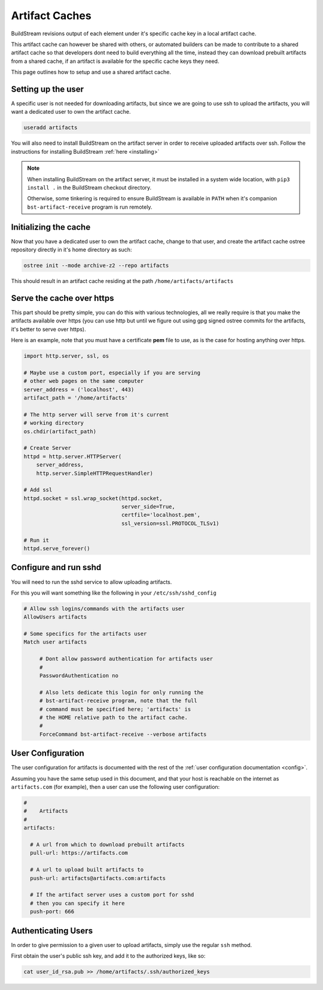 .. _artifacts:


Artifact Caches
===============
BuildStream revisions output of each element under it's specific
cache key in a local artifact cache.

This artifact cache can however be shared with others, or automated
builders can be made to contribute to a shared artifact cache so
that developers dont need to build everything all the time, instead
they can download prebuilt artifacts from a shared cache, if an artifact
is available for the specific cache keys they need.

This page outlines how to setup and use a shared artifact cache.


Setting up the user
-------------------
A specific user is not needed for downloading artifacts, but since we
are going to use ssh to upload the artifacts, you will want a dedicated
user to own the artifact cache.

.. code:: bash

   useradd artifacts

You will also need to install BuildStream on the artifact server in order
to receive uploaded artifacts over ssh. Follow the instructions for installing
BuildStream :ref:`here <installing>`

.. note::

   When installing BuildStream on the artifact server, it must be installed
   in a system wide location, with ``pip3 install .`` in the BuildStream
   checkout directory.

   Otherwise, some tinkering is required to ensure BuildStream is available
   in ``PATH`` when it's companion ``bst-artifact-receive`` program is run
   remotely.


Initializing the cache
----------------------
Now that you have a dedicated user to own the artifact cache, change
to that user, and create the artifact cache ostree repository directly
in it's home directory as such:

.. code:: bash

   ostree init --mode archive-z2 --repo artifacts

This should result in an artifact cache residing at the path ``/home/artifacts/artifacts``


Serve the cache over https
--------------------------
This part should be pretty simple, you can do this with various technologies, all
we really require is that you make the artifacts available over https (you can use
http but until we figure out using gpg signed ostree commits for the artifacts, it's
better to serve over https).

Here is an example, note that you must have a certificate **pem** file to use, as
is the case for hosting anything over https.

.. code:: python

   import http.server, ssl, os

   # Maybe use a custom port, especially if you are serving
   # other web pages on the same computer
   server_address = ('localhost', 443)
   artifact_path = '/home/artifacts'

   # The http server will serve from it's current
   # working directory
   os.chdir(artifact_path)

   # Create Server
   httpd = http.server.HTTPServer(
       server_address,
       http.server.SimpleHTTPRequestHandler)

   # Add ssl
   httpd.socket = ssl.wrap_socket(httpd.socket,
                                  server_side=True,
                                  certfile='localhost.pem',
                                  ssl_version=ssl.PROTOCOL_TLSv1)

   # Run it
   httpd.serve_forever()


Configure and run sshd
----------------------
You will need to run the sshd service to allow uploading artifacts.

For this you will want something like the following in your ``/etc/ssh/sshd_config``

.. code:: bash

   # Allow ssh logins/commands with the artifacts user
   AllowUsers artifacts

   # Some specifics for the artifacts user
   Match user artifacts

        # Dont allow password authentication for artifacts user
	#
        PasswordAuthentication no

        # Also lets dedicate this login for only running the
	# bst-artifact-receive program, note that the full
	# command must be specified here; 'artifacts' is
	# the HOME relative path to the artifact cache.
	#
        ForceCommand bst-artifact-receive --verbose artifacts


User Configuration
------------------
The user configuration for artifacts is documented with the rest
of the :ref:`user configuration documentation <config>`.

Assuming you have the same setup used in this document, and that your
host is reachable on the internet as ``artifacts.com`` (for example),
then a user can use the following user configuration:

.. code:: yaml

   #
   #    Artifacts
   #
   artifacts:

     # A url from which to download prebuilt artifacts
     pull-url: https://artifacts.com

     # A url to upload built artifacts to
     push-url: artifacts@artifacts.com:artifacts

     # If the artifact server uses a custom port for sshd
     # then you can specify it here
     push-port: 666


Authenticating Users
--------------------
In order to give permission to a given user to upload
artifacts, simply use the regular ``ssh`` method.

First obtain the user's public ssh key, and add it
to the authorized keys, like so:

.. code:: bash

   cat user_id_rsa.pub >> /home/artifacts/.ssh/authorized_keys

